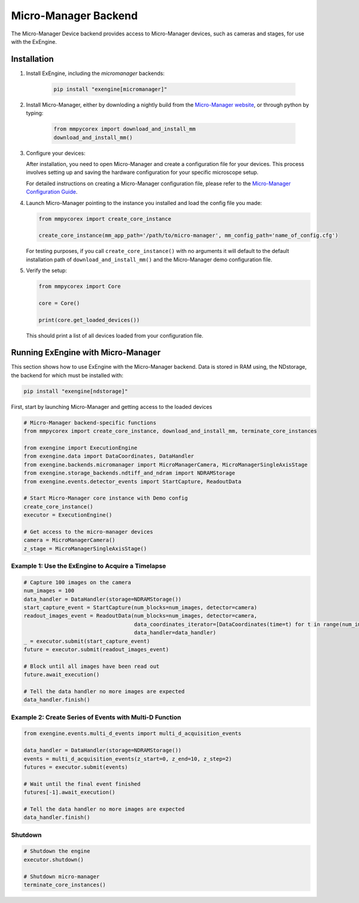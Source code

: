 .. _micro-manager_backend:

##################################################################
Micro-Manager Backend
##################################################################

The Micro-Manager Device backend provides access to Micro-Manager devices, such as cameras and stages,
for use with the ExEngine.

Installation
------------

1. Install ExEngine, including the `micromanager` backends:

    .. code-block:: bash

        pip install "exengine[micromanager]"


2. Install Micro-Manager, either by downloding a nightly build from the `Micro-Manager website <https://micro-manager.org/wiki/Micro-Manager_Nightly_Builds>`_, or through python by typing:

    .. code-block:: python

        from mmpycorex import download_and_install_mm
        download_and_install_mm()


3. Configure your devices:

   After installation, you need to open Micro-Manager and create a configuration file for your devices. This process involves setting up and saving the hardware configuration for your specific microscope setup.

   For detailed instructions on creating a Micro-Manager configuration file, please refer to the `Micro-Manager Configuration Guide <https://micro-manager.org/Micro-Manager_Configuration_Guide>`_.

4. Launch Micro-Manager pointing to the instance you installed and load the config file you made:

   .. code-block:: python

      from mmpycorex import create_core_instance

      create_core_instance(mm_app_path='/path/to/micro-manager', mm_config_path='name_of_config.cfg')

   For testing purposes, if you call ``create_core_instance()`` with no arguments it will default to the default installation path of ``download_and_install_mm()`` and the Micro-Manager demo configuration file.


5. Verify the setup:

   .. code-block:: python

      from mmpycorex import Core

      core = Core()

      print(core.get_loaded_devices())

   This should print a list of all devices loaded from your configuration file.




Running ExEngine with Micro-Manager
-----------------------------------

This section shows how to use ExEngine with the Micro-Manager backend. Data is stored in RAM using,
the NDstorage, the backend for which must be installed with:

.. code-block:: bash

    pip install "exengine[ndstorage]"

First, start by launching Micro-Manager and getting access to the loaded devices

.. code-block:: python

   # Micro-Manager backend-specific functions
   from mmpycorex import create_core_instance, download_and_install_mm, terminate_core_instances

   from exengine import ExecutionEngine
   from exengine.data import DataCoordinates, DataHandler
   from exengine.backends.micromanager import MicroManagerCamera, MicroManagerSingleAxisStage
   from exengine.storage_backends.ndtiff_and_ndram import NDRAMStorage
   from exengine.events.detector_events import StartCapture, ReadoutData

   # Start Micro-Manager core instance with Demo config
   create_core_instance()
   executor = ExecutionEngine()

   # Get access to the micro-manager devices
   camera = MicroManagerCamera()
   z_stage = MicroManagerSingleAxisStage()

Example 1: Use the ExEngine to Acquire a Timelapse
^^^^^^^^^^^^^^^^^^^^^^^^^^^^^^^^^^^^^^^^^^^^^^^^^^

.. code-block:: python

   # Capture 100 images on the camera
   num_images = 100
   data_handler = DataHandler(storage=NDRAMStorage())
   start_capture_event = StartCapture(num_blocks=num_images, detector=camera)
   readout_images_event = ReadoutData(num_blocks=num_images, detector=camera,
                                      data_coordinates_iterator=[DataCoordinates(time=t) for t in range(num_images)],
                                      data_handler=data_handler)
   _ = executor.submit(start_capture_event)
   future = executor.submit(readout_images_event)
   
   # Block until all images have been read out
   future.await_execution()
   
   # Tell the data handler no more images are expected
   data_handler.finish()

Example 2: Create Series of Events with Multi-D Function
^^^^^^^^^^^^^^^^^^^^^^^^^^^^^^^^^^^^^^^^^^^^^^^^^^^^^^^^

.. code-block:: python

   from exengine.events.multi_d_events import multi_d_acquisition_events
   
   data_handler = DataHandler(storage=NDRAMStorage())
   events = multi_d_acquisition_events(z_start=0, z_end=10, z_step=2)
   futures = executor.submit(events)
   
   # Wait until the final event finished
   futures[-1].await_execution()
   
   # Tell the data handler no more images are expected
   data_handler.finish()

Shutdown
^^^^^^^^

.. code-block:: python

   # Shutdown the engine
   executor.shutdown()
   
   # Shutdown micro-manager
   terminate_core_instances()